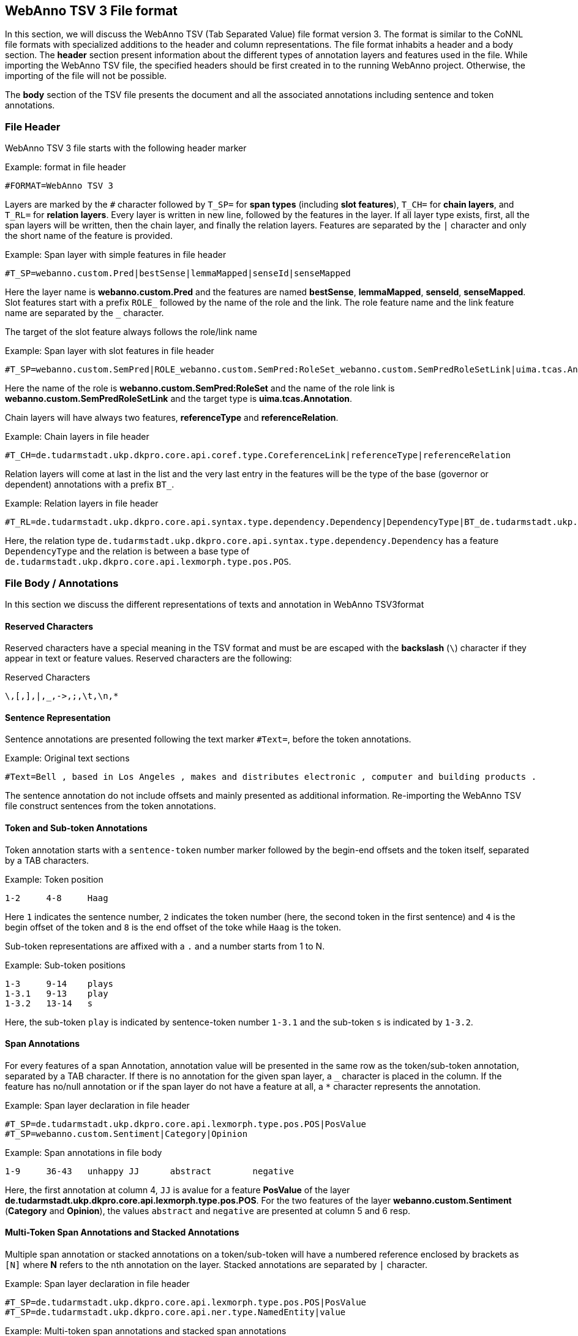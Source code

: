 // Copyright 2016
// Ubiquitous Knowledge Processing (UKP) Lab and FG Language Technology
// Technische Universität Darmstadt
// 
// Licensed under the Apache License, Version 2.0 (the "License");
// you may not use this file except in compliance with the License.
// You may obtain a copy of the License at
// 
// http://www.apache.org/licenses/LICENSE-2.0
// 
// Unless required by applicable law or agreed to in writing, software
// distributed under the License is distributed on an "AS IS" BASIS,
// WITHOUT WARRANTIES OR CONDITIONS OF ANY KIND, either express or implied.
// See the License for the specific language governing permissions and
// limitations under the License.

[[sect_webannotsv]]
== WebAnno TSV 3 File format

In this section, we will discuss the WebAnno TSV (Tab Separated Value) file format version 3. The format is similar to the CoNNL file formats with specialized additions to the header and column representations. The file format inhabits a header and a body section. The *header* section present information about the different types of annotation layers and features used in the file. While importing the WebAnno TSV file, the specified headers should be first created in to the running WebAnno project. Otherwise, the importing of the file will not be possible.

The *body* section of the TSV file presents the document and all the associated annotations including sentence and token annotations.

=== File Header

WebAnno TSV 3 file starts with the following header marker

.Example: format in file header
[source,text]
----
#FORMAT=WebAnno TSV 3
----

Layers are marked by the `#` character followed by `T_SP=` for *span types* (including *slot features*), `T_CH=` for *chain layers*, and `T_RL=` for *relation layers*. Every layer is written in new line, followed by the features in the layer.
If all layer type exists, first, all the span layers will be written, then the chain layer, and finally the relation layers.
Features are separated by the `|` character and only the short name of the feature is provided.

.Example: Span layer with simple features in file header
[source,text]
----
#T_SP=webanno.custom.Pred|bestSense|lemmaMapped|senseId|senseMapped
----
 
Here the layer name is *webanno.custom.Pred* and the features are named *bestSense*, *lemmaMapped*, *senseId*, *senseMapped*.
Slot features start with a prefix `ROLE_` followed by the name of the role and the link. The role feature name and the link feature name are separated by the `_` character.

The target of the slot feature always follows the role/link name

.Example: Span layer with slot features in file header
[source,text]
----
#T_SP=webanno.custom.SemPred|ROLE_webanno.custom.SemPred:RoleSet_webanno.custom.SemPredRoleSetLink|uima.tcas.Annotation|aFrame
----

Here the name of the role is *webanno.custom.SemPred:RoleSet* and the name of the role link is *webanno.custom.SemPredRoleSetLink* and the target type is *uima.tcas.Annotation*.

Chain layers will have always two features, *referenceType* and *referenceRelation*.

.Example: Chain layers in file header
[source,text]
----
#T_CH=de.tudarmstadt.ukp.dkpro.core.api.coref.type.CoreferenceLink|referenceType|referenceRelation
----

Relation layers will come at last in the list and the very last entry in the features will be the type of the base (governor or dependent) annotations with a prefix `BT_`.

.Example: Relation layers in file header
[source,text]
----
#T_RL=de.tudarmstadt.ukp.dkpro.core.api.syntax.type.dependency.Dependency|DependencyType|BT_de.tudarmstadt.ukp.dkpro.core.api.lexmorph.type.pos.POS
----

Here, the relation type `de.tudarmstadt.ukp.dkpro.core.api.syntax.type.dependency.Dependency` has a feature `DependencyType` and the relation is between a base type of `de.tudarmstadt.ukp.dkpro.core.api.lexmorph.type.pos.POS`.

=== File Body / Annotations

In this section we discuss the different representations of texts and annotation in WebAnno TSV3format

==== Reserved Characters

Reserved characters have a special meaning in the TSV format and must be are escaped with the *backslash* (`\`) character if they appear in text or feature values. Reserved characters are the following:

.Reserved Characters
[source,text]
----
\,[,],|,_,->,;,\t,\n,*
----

==== Sentence Representation

Sentence annotations are presented following the text marker `#Text=`, before the token annotations.

.Example: Original text sections
[source,text]
----
#Text=Bell , based in Los Angeles , makes and distributes electronic , computer and building products .
----

The sentence annotation do not include offsets and mainly presented as additional information. Re-importing the WebAnno TSV file construct sentences from the token annotations.

==== Token and Sub-token Annotations

Token annotation starts with a `sentence-token` number marker followed by the begin-end offsets and the token itself, separated by a TAB characters. 

.Example: Token position
[source,text]
----
1-2	4-8	Haag
----

Here `1` indicates the sentence number, `2` indicates the token number (here, the second token in the first sentence) and `4` is the begin offset of the token and `8` is the end offset of the toke while `Haag` is the token.

Sub-token representations are affixed with a `.` and a number starts from 1 to N. 

.Example: Sub-token positions
[source,text]
----
1-3	9-14	plays
1-3.1	9-13	play
1-3.2	13-14	s
----

Here, the sub-token `play` is indicated by sentence-token number `1-3.1` and the sub-token `s` is indicated by `1-3.2`. 

==== Span Annotations

For every features of a span Annotation, annotation value will be presented in the same row as the token/sub-token annotation, separated by a TAB character. If there is no annotation for the given span layer, a `_` character is placed in the column. If the feature has no/null annotation or if the span layer do not have a feature at all, a `*` character represents the annotation.

.Example: Span layer declaration in file header
[source,text]
----
#T_SP=de.tudarmstadt.ukp.dkpro.core.api.lexmorph.type.pos.POS|PosValue
#T_SP=webanno.custom.Sentiment|Category|Opinion
----

.Example: Span annotations in file body
[source,text]
----
1-9	36-43	unhappy	JJ	abstract	negative
----

Here, the first annotation at column 4, `JJ` is avalue for a feature *PosValue* of the layer *de.tudarmstadt.ukp.dkpro.core.api.lexmorph.type.pos.POS*. For the two features of the layer *webanno.custom.Sentiment* (*Category* and *Opinion*), the values `abstract` and `negative` are
presented at column 5 and 6 resp.

==== Multi-Token Span Annotations and Stacked Annotations

Multiple span annotation or stacked annotations on a token/sub-token will have a numbered reference enclosed by brackets as `[N]` where *N* refers to the nth annotation on the layer. Stacked annotations are separated by `|` character.

.Example: Span layer declaration in file header
[source,text]
----
#T_SP=de.tudarmstadt.ukp.dkpro.core.api.lexmorph.type.pos.POS|PosValue
#T_SP=de.tudarmstadt.ukp.dkpro.core.api.ner.type.NamedEntity|value
----

.Example: Multi-token span annotations and stacked span annotations
[source,text]
----
1-1	0-3	Ms.	NNP	PER[1]|PERpart[2]
1-2	4-8	Haag	NNP	PER[1]
----

Here, `PER[1]` indicates that token `1-1` and `1-2` have the same annotation (multiple token annotations) while `PERpart[2]` is the second (stacked) annotation on token  `1-1` separated by `|` character.

==== Slot features

Slot features and the target annotations are separated by TAB character (first the feature column then the target column follows). In the target column, the `sentence-token` id is recorded where the feature is drawn.

Unlike other span layer features (which are separated by `|` character), multiple annotations for a slot feature are separated by the `;` character.

.Example: Span layer declaration in file header
[source,text]
----
#T_SP=webanno.custom.Frame|FE|ROLE_webanno.custom.Frame:Roles_webanno.custom.FrameRolesLink|webanno.custom.Lu
#T_SP=webanno.custom.Lu|luvalue
----

.Example: Span annotations and slot features
[source,text]
----
2-1	27-30	Bob	_	_	_	bob
2-2	31-40	auctioned	transaction	seller;goods;buyer	2-1;2-3[4];2-6
2-3	41-44	the	_	_	_	clock[4]
2-4	45-50	clock	_	_	_	clock[4]
2-5	52-54	to	_	_	_	_
2-6	55-59	John	_	_	_	john
2-7	59-60	.	_	_	_	_
----

Here, for example, at token `2-2`, we have three slot annotations for feature `Roles` that are `seller`, `goods`, and `buyer`. The targets are on token `2-1 `, `2-3[4]`, and `2-6` respectively which are on annotations of the layer `webanno.custom.Lu` which are `bob`, `clock` and `john`. 

==== Chain Annotations

In the Chain annotation, two columns (TAB separated) are used to represent the `referenceType` and the `referenceRelation`. A chain ID is attached to the `referenceType` to distinguish to which of the chains the annotation belongs. The `referenceRelation` of the chain is represented by the relation value followed by `->` and followed by the `CH-LINK` number where `CH` is the chain number and `LINK` is the link number (the order the chain).

.Example: Chain layer declaration in file header
[source,text]
----
#T_CH=de.tudarmstadt.ukp.dkpro.core.api.coref.type.CoreferenceLink|referenceType|referenceRelation
----

.Example: Chain annotations
[source,text]
----
1-1	0-2	He	pr[1]	coref->1-1
1-2	3-7	shot	_	_
1-3	8-15	himself	pr[1]	coref->1-2
1-4	16-20	with	_	_
1-5	21-24	his	pr[1]	*->1-3
1-6	25-33	revolver	_	_
1-7	33-34	.	_	_
----

In this example, token `1-3` is marked as `pr[1]` which indicates that the *referenceType* is `pr` and it is part of the chain with the ID `1`. The relation label is `coref` and with the `CH-LINK` number `1-2` which means that it belongs to chain `1` and this is the second link in the chain.

==== Relation Annotations

Relation annotations comes to the last columns of the TSV file format. Just like the span annotations, every feature of the relation layers are represented in a separate TAB. Besides, one extra column (after all feature values) is used to write the token id from which token/sub-token this arc of a relation annotation is drawn.

.Example: Span and relation layer declaration in file header
[source,text]
----
#T_SP=de.tudarmstadt.ukp.dkpro.core.api.lexmorph.type.pos.POS|PosValue
#T_RL=de.tudarmstadt.ukp.dkpro.core.api.syntax.type.dependency.Dependency|DependencyType|BT_de.tudarmstadt.ukp.dkpro.core.api.lexmorph.type.pos.POS
----

.Example: Span and relation annotations
[source,text]
----
1-1	0-3	Ms.	NNP	SUBJ	1-3
1-2	4-8	Haag	NNP	SBJ	1-3
1-3	9-14	plays	VBD	P|ROOT	1-5|1-3
1-4	15-22	Elianti	NNP	OBJ	1-3
1-5	23-24	.	.	_	_
----

In this example (say token `1-1`), column 4 (`NNP`) is a value for the feature `PosValue` of the *de.tudarmstadt.ukp.dkpro.core.api.lexmorph.type.pos.POS* layer. Column 5 (`SUBJ`) records the value for the feature *DependencyType* of the *de.tudarmstadt.ukp.dkpro.core.api.syntax.type.dependency.Dependency* relation layer, where as column 6 (`1-3`) shows from which governor (`VBD`) the dependency arc is drawn.